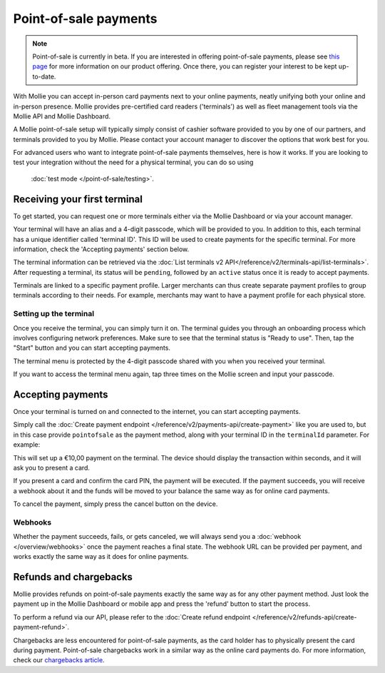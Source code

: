 Point-of-sale payments
======================
.. note:: Point-of-sale is currently in beta. If you are interested in offering point-of-sale payments, please see
   `this page <https://www.mollie.com/products/payments-terminal>`_ for more information on our product offering. Once
   there, you can register your interest to be kept up-to-date.

With Mollie you can accept in-person card payments next to your online payments, neatly unifying both your online and
in-person presence. Mollie provides pre-certified card readers ('terminals') as well as fleet management tools via the
Mollie API and Mollie Dashboard.

A Mollie point-of-sale setup will typically simply consist of cashier software provided to you by one of our partners,
and terminals provided to you by Mollie. Please contact your account manager to discover the options that work best for
you.

For advanced users who want to integrate point-of-sale payments themselves, here is how it works. If you are looking to
test your integration without the need for a physical terminal, you can do so using
 :doc:`test mode </point-of-sale/testing>`.

Receiving your first terminal
-----------------------------
To get started, you can request one or more terminals either via the Mollie Dashboard or via your account manager.

Your terminal will have an alias and a 4-digit passcode, which will be provided to you.
In addition to this, each terminal has a unique identifier called 'terminal ID'. This ID will be used to create payments
for the specific terminal. For more information, check the 'Accepting payments' section below.

The terminal information can be retrieved via the
:doc:`List terminals v2 API</reference/v2/terminals-api/list-terminals>`. After requesting a terminal, its status will
be ``pending``, followed by an ``active`` status once it is ready to accept payments.

Terminals are linked to a specific payment profile. Larger merchants can thus create separate payment profiles
to group terminals according to their needs. For example, merchants may want to have a payment profile for each physical
store.

Setting up the terminal
^^^^^^^^^^^^^^^^^^^^^^^
Once you receive the terminal, you can simply turn it on. The terminal guides you through an onboarding process which
involves configuring network preferences. Make sure to see that the terminal status is "Ready to use".
Then, tap the "Start" button and you can start accepting payments.

.. image:: images/pos-ready-to-use-screen@2x.png
   :class: boxed-in-dark-mode

The terminal menu is protected by the 4-digit passcode shared with you when you received your terminal.

If you want to access the terminal menu again, tap three times on the Mollie screen and input your passcode.

Accepting payments
------------------
Once your terminal is turned on and connected to the internet, you can start accepting payments.

Simply call the :doc:`Create payment endpoint </reference/v2/payments-api/create-payment>` like you are used to, but in
this case provide ``pointofsale`` as the payment method, along with your terminal ID in the ``terminalId`` parameter.
For example:

.. code-block:: bash
   :linenos:

   curl -X POST https://api.mollie.com/v2/payments \
       -H "Authorization: Bearer live_dHar4XY7LxsDOtmnkVtjNVWXLSlXsM" \
       -d "amount[currency]=EUR" \
       -d "amount[value]=10.00" \
       -d "description=My first in-person payment" \
       -d "redirectUrl=https://cash-register.example.org/order/12345/" \
       -d "webhookUrl=https://cash-register.example.org/payments/webhook/" \
       -d "method=pointofsale" \
       -d "terminalId=term_7MgL4wea46qkRcoTZjWEH"

This will set up a €10,00 payment on the terminal. The device should display the transaction within seconds, and it will
ask you to present a card.

If you present a card and confirm the card PIN, the payment will be executed. If the payment succeeds, you will receive
a webhook about it and the funds will be moved to your balance the same way as for online card payments.

To cancel the payment, simply press the cancel button on the device.

Webhooks
^^^^^^^^
Whether the payment succeeds, fails, or gets canceled, we will always send you a :doc:`webhook </overview/webhooks>`
once the payment reaches a final state. The webhook URL can be provided per payment, and works exactly the same way as
it does for online payments.

Refunds and chargebacks
-----------------------
Mollie provides refunds on point-of-sale payments exactly the same way as for any other payment method. Just look the
payment up in the Mollie Dashboard or mobile app and press the 'refund' button to start the process.

To perform a refund via our API, please refer to the
:doc:`Create refund endpoint </reference/v2/refunds-api/create-payment-refund>`.

Chargebacks are less encountered for point-of-sale payments, as the card holder has to physically present the card
during payment. Point-of-sale chargebacks work in a similar way as the online card payments do. For more information,
check our `chargebacks article <https://help.mollie.com/hc/en-us/articles/115001470869>`_.
